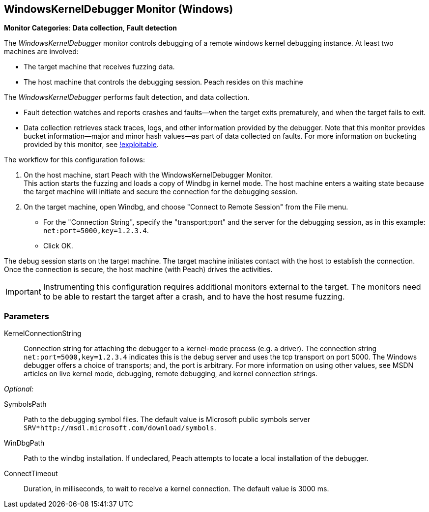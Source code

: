 <<<
[[Monitors_WindowsKernelDebugger]]
== WindowsKernelDebugger Monitor (Windows)

*Monitor Categories*: *Data collection*, *Fault detection*

The _WindowsKernelDebugger_ monitor controls debugging of a remote windows kernel
debugging instance. At least two machines are involved:

* The target machine that receives fuzzing data.
* The host machine that controls the debugging session. Peach resides on this machine

The _WindowsKernelDebugger_ performs fault detection, and data collection.

* Fault detection watches and reports crashes and faults--when the target exits prematurely,
and when the target fails to exit.
* Data collection retrieves stack traces, logs, and other information provided by the debugger.
Note that this monitor provides bucket information--major and minor hash values--as part of
data collected on faults. For more information on bucketing provided by this monitor, see http://msecdbg.codeplex.com/[!exploitable].

The workflow for this configuration follows:

1. On the host machine, start Peach with the WindowsKernelDebugger Monitor. +
   This action starts the fuzzing and loads a copy of Windbg in kernel mode. The
   host machine enters a waiting state because the target machine will initiate and
   secure the connection for the debugging session.
2. On the target machine, open Windbg, and choose "Connect to Remote Session" from the File menu.
   * For the "Connection String", specify the "transport:port" and the server for the debugging session, as in this example: `net:port=5000,key=1.2.3.4`. +
   * Click OK.

The debug session starts on the target machine. The target machine initiates contact
with the host to establish the connection. Once the connection is secure, the host
machine (with Peach) drives the activities.

IMPORTANT: Instrumenting this configuration requires additional monitors external to the target. The monitors need to be able to restart the target after a crash, and to have the host resume fuzzing.


=== Parameters

KernelConnectionString:: Connection string for attaching the debugger to a kernel-mode process
(e.g. a driver). The connection string `net:port=5000,key=1.2.3.4` indicates this is the debug server and uses the tcp transport on port 5000. The Windows debugger offers a choice of transports; and, the port is arbitrary. For more information on using other values, see MSDN articles on live kernel mode, debugging, remote debugging, and kernel connection strings.

_Optional:_

SymbolsPath:: Path to the debugging symbol files. The default value is Microsoft public
symbols server `SRV*http://msdl.microsoft.com/download/symbols`.

WinDbgPath:: Path to the windbg installation. If undeclared, Peach attempts to locate a local installation of the debugger.

ConnectTimeout:: Duration, in milliseconds, to wait to receive a kernel connection. The default value is 3000 ms.
